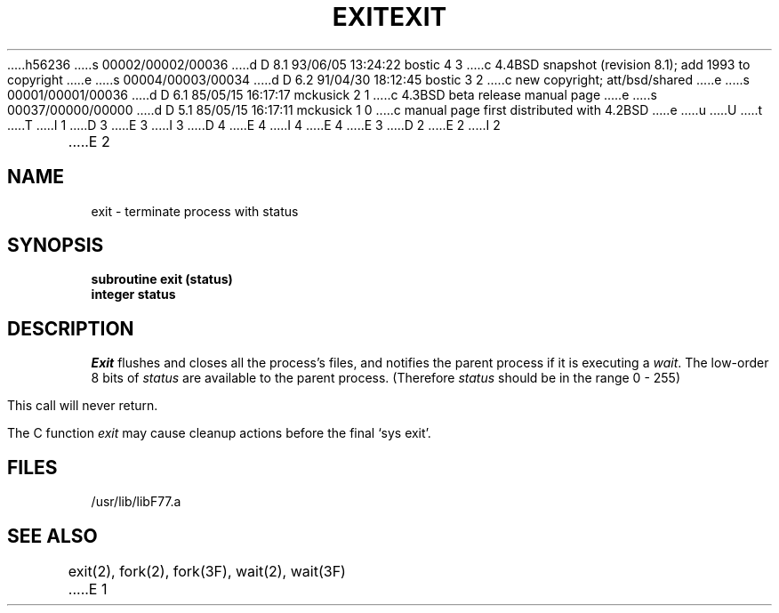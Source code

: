 h56236
s 00002/00002/00036
d D 8.1 93/06/05 13:24:22 bostic 4 3
c 4.4BSD snapshot (revision 8.1); add 1993 to copyright
e
s 00004/00003/00034
d D 6.2 91/04/30 18:12:45 bostic 3 2
c new copyright; att/bsd/shared
e
s 00001/00001/00036
d D 6.1 85/05/15 16:17:17 mckusick 2 1
c 4.3BSD beta release manual page
e
s 00037/00000/00000
d D 5.1 85/05/15 16:17:11 mckusick 1 0
c manual page first distributed with 4.2BSD
e
u
U
t
T
I 1
D 3
.\" Copyright (c) 1983 Regents of the University of California.
.\" All rights reserved.  The Berkeley software License Agreement
.\" specifies the terms and conditions for redistribution.
E 3
I 3
D 4
.\" Copyright (c) 1983 The Regents of the University of California.
.\" All rights reserved.
E 4
I 4
.\" Copyright (c) 1983, 1993
.\"	The Regents of the University of California.  All rights reserved.
E 4
.\"
.\" %sccs.include.proprietary.roff%
E 3
.\"
.\"	%W% (Berkeley) %G%
.\"
D 2
.TH EXIT 3F "18 July 1983"
E 2
I 2
.TH EXIT 3F "%Q%"
E 2
.UC 5
.SH NAME
exit \- terminate process with status
.SH SYNOPSIS
.B subroutine exit (status)
.br
.B integer status
.SH DESCRIPTION
.I Exit
flushes and closes all the process's files, and notifies the parent process
if it is executing a
.IR wait .
The low-order 8 bits of 
.I status
are available to the parent process.
(Therefore
.I status
should be in the range 0 \- 255)
.PP
This call will never return.
.PP
The C function
.I exit
may cause cleanup actions before the
final `sys exit'.
.SH FILES
.ie \nM /usr/ucb/lib/libF77.a
.el /usr/lib/libF77.a
.SH "SEE ALSO"
exit(2), fork(2), fork(3F), wait(2), wait(3F)
E 1

